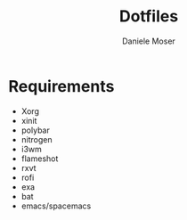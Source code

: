 #+TITLE: Dotfiles
#+AUTHOR: Daniele Moser
#+EMAIL: dnlmsr0@gmail.com
* Requirements
- Xorg
- xinit
- polybar
- nitrogen
- i3wm
- flameshot
- rxvt
- rofi
- exa
- bat
- emacs/spacemacs
